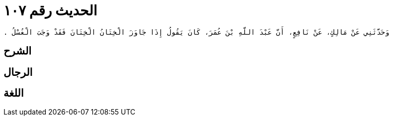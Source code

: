 
= الحديث رقم ١٠٧

[quote.hadith]
----
وَحَدَّثَنِي عَنْ مَالِكٍ، عَنْ نَافِعٍ، أَنَّ عَبْدَ اللَّهِ بْنَ عُمَرَ، كَانَ يَقُولُ إِذَا جَاوَزَ الْخِتَانُ الْخِتَانَ فَقَدْ وَجَبَ الْغُسْلُ ‏.‏
----

== الشرح

== الرجال

== اللغة
    